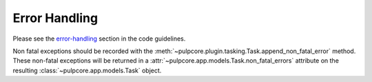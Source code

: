 .. _error-handling-basics:

Error Handling
--------------

Please see the `error-handling
<https://docs.pulpproject.org/en/3.0/nightly/contributing/error-handling.html>`_ section in the
code guidelines.

Non fatal exceptions should be recorded with the
:meth:`~pulpcore.plugin.tasking.Task.append_non_fatal_error` method. These non-fatal exceptions
will be returned in a :attr:`~pulpcore.app.models.Task.non_fatal_errors` attribute on the resulting
:class:`~pulpcore.app.models.Task` object.
